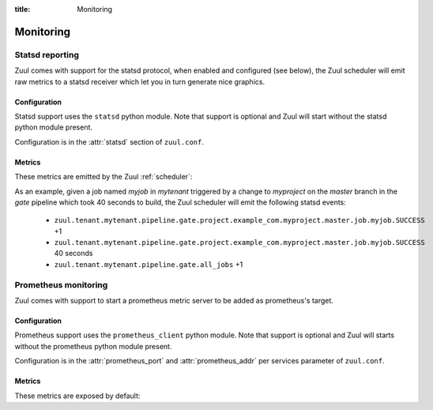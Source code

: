 :title: Monitoring

Monitoring
==========

.. _statsd:

Statsd reporting
----------------

Zuul comes with support for the statsd protocol, when enabled and configured
(see below), the Zuul scheduler will emit raw metrics to a statsd receiver
which let you in turn generate nice graphics.

Configuration
~~~~~~~~~~~~~

Statsd support uses the ``statsd`` python module.  Note that support
is optional and Zuul will start without the statsd python module
present.

Configuration is in the :attr:`statsd` section of ``zuul.conf``.

Metrics
~~~~~~~

These metrics are emitted by the Zuul :ref:`scheduler`:

.. stat:: zuul.event.<driver>.<type>
   :type: counter

   Zuul will report counters for each type of event it receives from
   each of its configured drivers.

.. stat:: zuul.tenant.<tenant>.pipeline

   Holds metrics specific to jobs. This hierarchy includes:

   .. stat:: <pipeline name>

      A set of metrics for each pipeline named as defined in the Zuul
      config.

      .. stat:: all_jobs
         :type: counter

         Number of jobs triggered by the pipeline.

      .. stat:: current_changes
         :type: gauge

         The number of items currently being processed by this
         pipeline.

      .. stat:: project

         This hierarchy holds more specific metrics for each project
         participating in the pipeline.

         .. stat:: <canonical_hostname>

            The canonical hostname for the triggering project.
            Embedded ``.`` characters will be translated to ``_``.

            .. stat:: <project>

               The name of the triggering project.  Embedded ``/`` or
               ``.`` characters will be translated to ``_``.

               .. stat:: <branch>

                  The name of the triggering branch.  Embedded ``/`` or
                  ``.`` characters will be translated to ``_``.

                  .. stat:: job

                     Subtree detailing per-project job statistics:

                     .. stat:: <jobname>

                        The triggered job name.

                        .. stat:: <result>
                           :type: counter, timer

                           A counter for each type of result (e.g., ``SUCCESS`` or
                           ``FAILURE``, ``ERROR``, etc.) for the job.  If the
                           result is ``SUCCESS`` or ``FAILURE``, Zuul will
                           additionally report the duration of the build as a
                           timer.

                  .. stat:: current_changes
                     :type: gauge

                     The number of items of this project currently being
                     processed by this pipeline.

                  .. stat:: resident_time
                     :type: timer

                     A timer metric reporting how long each item for this
                     project has been in the pipeline.

                  .. stat:: total_changes
                     :type: counter

                     The number of changes for this project processed by the
                     pipeline since Zuul started.

      .. stat:: resident_time
         :type: timer

         A timer metric reporting how long each item has been in the
         pipeline.

      .. stat:: total_changes
         :type: counter

         The number of changes processed by the pipeline since Zuul
         started.

      .. stat:: wait_time
         :type: timer

         How long each item spent in the pipeline before its first job
         started.

.. stat:: zuul.executor.<executor>

   Holds metrics emitted by individual executors.  The ``<executor>``
   component of the key will be replaced with the hostname of the
   executor.

   .. stat:: merger.<result>
      :type: counter

      Incremented to represent the status of a Zuul executor's merger
      operations. ``<result>`` can be either ``SUCCESS`` or ``FAILURE``.
      A failed merge operation which would be accounted for as a ``FAILURE``
      is what ends up being returned by Zuul as a ``MERGER_FAILURE``.

   .. stat:: builds
      :type: counter

      Incremented each time the executor starts a build.

   .. stat:: starting_builds
      :type: gauge

      The number of builds starting on this executor.  These are
      builds which have not yet begun their first pre-playbook.

   .. stat:: running_builds
      :type: gauge

      The number of builds currently running on this executor.  This
      includes starting builds.

  .. stat:: phase

     Subtree detailing per-phase execution statistics:

     .. stat:: <phase>

        ``<phase>`` represents a phase in the execution of a job.
        This can be an *internal* phase (such as ``setup`` or ``cleanup``) as
        well as *job* phases such as ``pre``, ``run`` or ``post``.

        .. stat:: <result>
           :type: counter

           A counter for each type of result.
           These results do not, by themselves, determine the status of a build
           but are indicators of the exit status provided by Ansible for the
           execution of a particular phase.

           Example of possible counters for each phase are: ``RESULT_NORMAL``,
           ``RESULT_TIMED_OUT``, ``RESULT_UNREACHABLE``, ``RESULT_ABORTED``.

  .. stat:: load_average
     :type: gauge

     The one-minute load average of this executor, multiplied by 100.

  .. stat:: pct_used_ram
     :type: gauge

     The used RAM (excluding buffers and cache) on this executor, as
     a percentage multiplied by 100.

.. stat:: zuul.nodepool

   Holds metrics related to Zuul requests from Nodepool.

   .. stat:: requested
      :type: counter

      Incremented each time a node request is submitted to Nodepool.

      .. stat:: label.<label>
         :type: counter

         Incremented each time a request for a specific label is
         submitted to Nodepool.

      .. stat:: size.<size>
         :type: counter

         Incremented each time a request of a specific size is submitted
         to Nodepool.  For example, a request for 3 nodes would use the
         key ``zuul.nodepool.requested.size.3``.

   .. stat:: canceled
      :type: counter, timer

      The counter is incremented each time a node request is canceled
      by Zuul.  The timer records the elapsed time from request to
      cancelation.

      .. stat:: label.<label>
         :type: counter, timer

         The same, for a specific label.

      .. stat:: size.<size>
         :type: counter, timer

         The same, for a specific request size.

   .. stat:: fulfilled
      :type: counter, timer

      The counter is incremented each time a node request is fulfilled
      by Nodepool.  The timer records the elapsed time from request to
      fulfillment.

      .. stat:: label.<label>
         :type: counter, timer

         The same, for a specific label.

      .. stat:: size.<size>
         :type: counter, timer

         The same, for a specific request size.

   .. stat:: failed
      :type: counter, timer

      The counter is incremented each time Nodepool fails to fulfill a
      node request.  The timer records the elapsed time from request
      to failure.

      .. stat:: label.<label>
         :type: counter, timer

         The same, for a specific label.

      .. stat:: size.<size>
         :type: counter, timer

         The same, for a specific request size.

   .. stat:: current_requests
      :type: gauge

      The number of outstanding nodepool requests from Zuul.

.. stat:: zuul.mergers

   Holds metrics related to Zuul mergers.

   .. stat:: online
      :type: gauge

      The number of Zuul merger processes online.

   .. stat:: jobs_running
      :type: gauge

      The number of merge jobs running.

   .. stat:: jobs_queued
      :type: gauge

      The number of merge jobs queued.

.. stat:: zuul.executors

   Holds metrics related to Zuul executors.

   .. stat:: online
      :type: gauge

      The number of Zuul executor processes online.

   .. stat:: accepting
      :type: gauge

      The number of Zuul executor processes accepting new jobs.

   .. stat:: jobs_running
      :type: gauge

      The number of executor jobs running.

   .. stat:: jobs_queued
      :type: gauge

      The number of executor jobs queued.


As an example, given a job named `myjob` in `mytenant` triggered by a
change to `myproject` on the `master` branch in the `gate` pipeline
which took 40 seconds to build, the Zuul scheduler will emit the
following statsd events:

  * ``zuul.tenant.mytenant.pipeline.gate.project.example_com.myproject.master.job.myjob.SUCCESS`` +1
  * ``zuul.tenant.mytenant.pipeline.gate.project.example_com.myproject.master.job.myjob.SUCCESS``  40 seconds
  * ``zuul.tenant.mytenant.pipeline.gate.all_jobs`` +1


.. _prometheus:

Prometheus monitoring
---------------------

Zuul comes with support to start a prometheus metric server to be added as
prometheus's target.

Configuration
~~~~~~~~~~~~~

Prometheus support uses the ``prometheus_client`` python module. Note that support
is optional and Zuul will starts without the prometheus python module present.

Configuration is in the :attr:`prometheus_port` and :attr:`prometheus_addr`
per services parameter of ``zuul.conf``.

Metrics
~~~~~~~

These metrics are exposed by default:

.. stat:: process_virtual_memory_bytes
   :type: gauge

.. stat:: process_resident_memory_bytes
   :type: gauge

.. stat:: process_open_fds
   :type: gauge

.. stat:: process_start_time_seconds
   :type: gauge

.. stat:: process_cpu_seconds_total
   :type: counter
